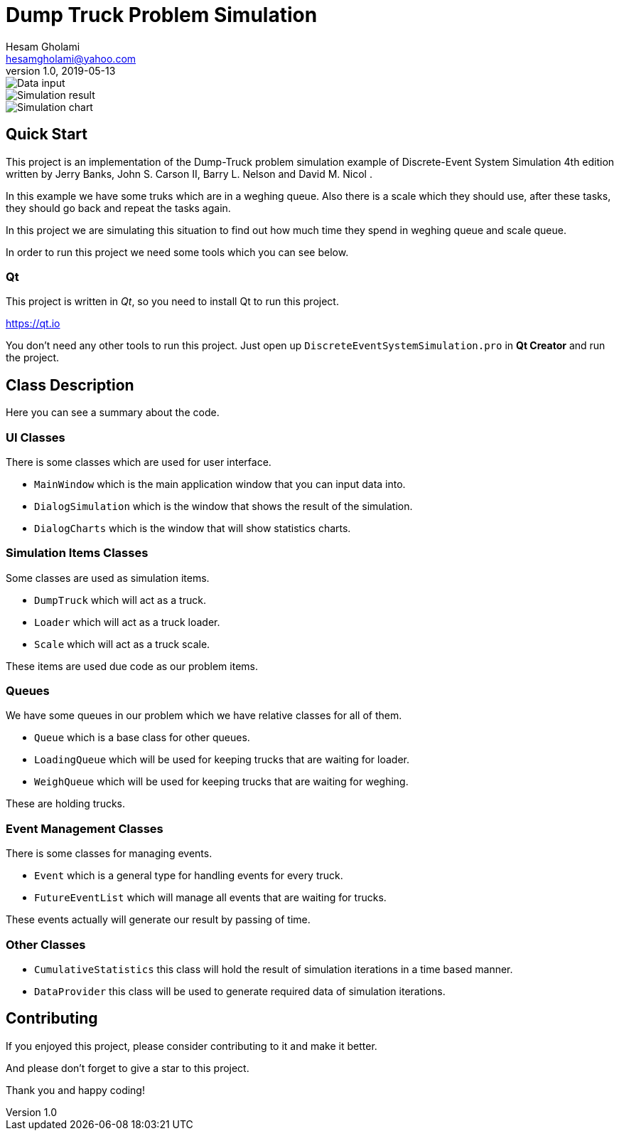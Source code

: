 = Dump Truck Problem Simulation
Hesam Gholami <hesamgholami@yahoo.com>
v1.0, 2019-05-13

++++
<link rel="stylesheet"  href="http://cdnjs.cloudflare.com/ajax/libs/font-awesome/3.1.0/css/font-awesome.min.css">
++++
:icons: font
:experimental: true

image::misc/sample-images/dump-truck-simulation-data-input.png[Data input]

image::misc/sample-images/dump-truck-simulation-result.png[Simulation result]

image::misc/sample-images/dump-truck-simulation-chart.png[Simulation chart]


== Quick Start

This project is an implementation of the Dump-Truck problem simulation example of Discrete-Event System Simulation 4th edition written by Jerry Banks, John S. Carson II, Barry L. Nelson and David M. Nicol .

In this example we have some truks which are in a weghing queue. Also there is a scale which they should use, after these tasks, they should go back and repeat the tasks again.

In this project we are simulating this situation to find out how much time they spend in weghing queue and scale queue.

In order to run this project we need some tools which you can see below.

=== Qt

This project is written in _Qt_, so you need to install Qt to run this project.

https://qt.io

You don't need any other tools to run this project. Just open up `DiscreteEventSystemSimulation.pro` in *Qt Creator* and run the project.

== Class Description

Here you can see a summary about the code.

=== UI Classes

There is some classes which are used for user interface.

  * `MainWindow` which is the main application window that you can input data into.
  * `DialogSimulation` which is the window that shows the result of the simulation.
  * `DialogCharts` which is the window that will show statistics charts.
  
=== Simulation Items Classes

Some classes are used as simulation items.

  * `DumpTruck` which will act as a truck.
  * `Loader` which will act as a truck loader.
  * `Scale` which will act as a truck scale.
 
These items are used due code as our problem items.

=== Queues

We have some queues in our problem which we have relative classes for all of them.

  * `Queue` which is a base class for other queues.
  * `LoadingQueue` which will be used for keeping trucks that are waiting for loader.
  * `WeighQueue` which will be used for keeping trucks that are waiting for weghing.
  
These are holding trucks.

=== Event Management Classes

There is some classes for managing events.

  * `Event` which is a general type for handling events for every truck.
  * `FutureEventList` which will manage all events that are waiting for trucks.
  
These events actually will generate our result by passing of time.

=== Other Classes

  * `CumulativeStatistics` this class will hold the result of simulation iterations in a time based manner.
  * `DataProvider` this class will be used to generate required data of simulation iterations.
  
== Contributing

If you enjoyed this project, please consider contributing to it and make it better.

And please don’t forget to give a star to this project.

Thank you and happy coding!

